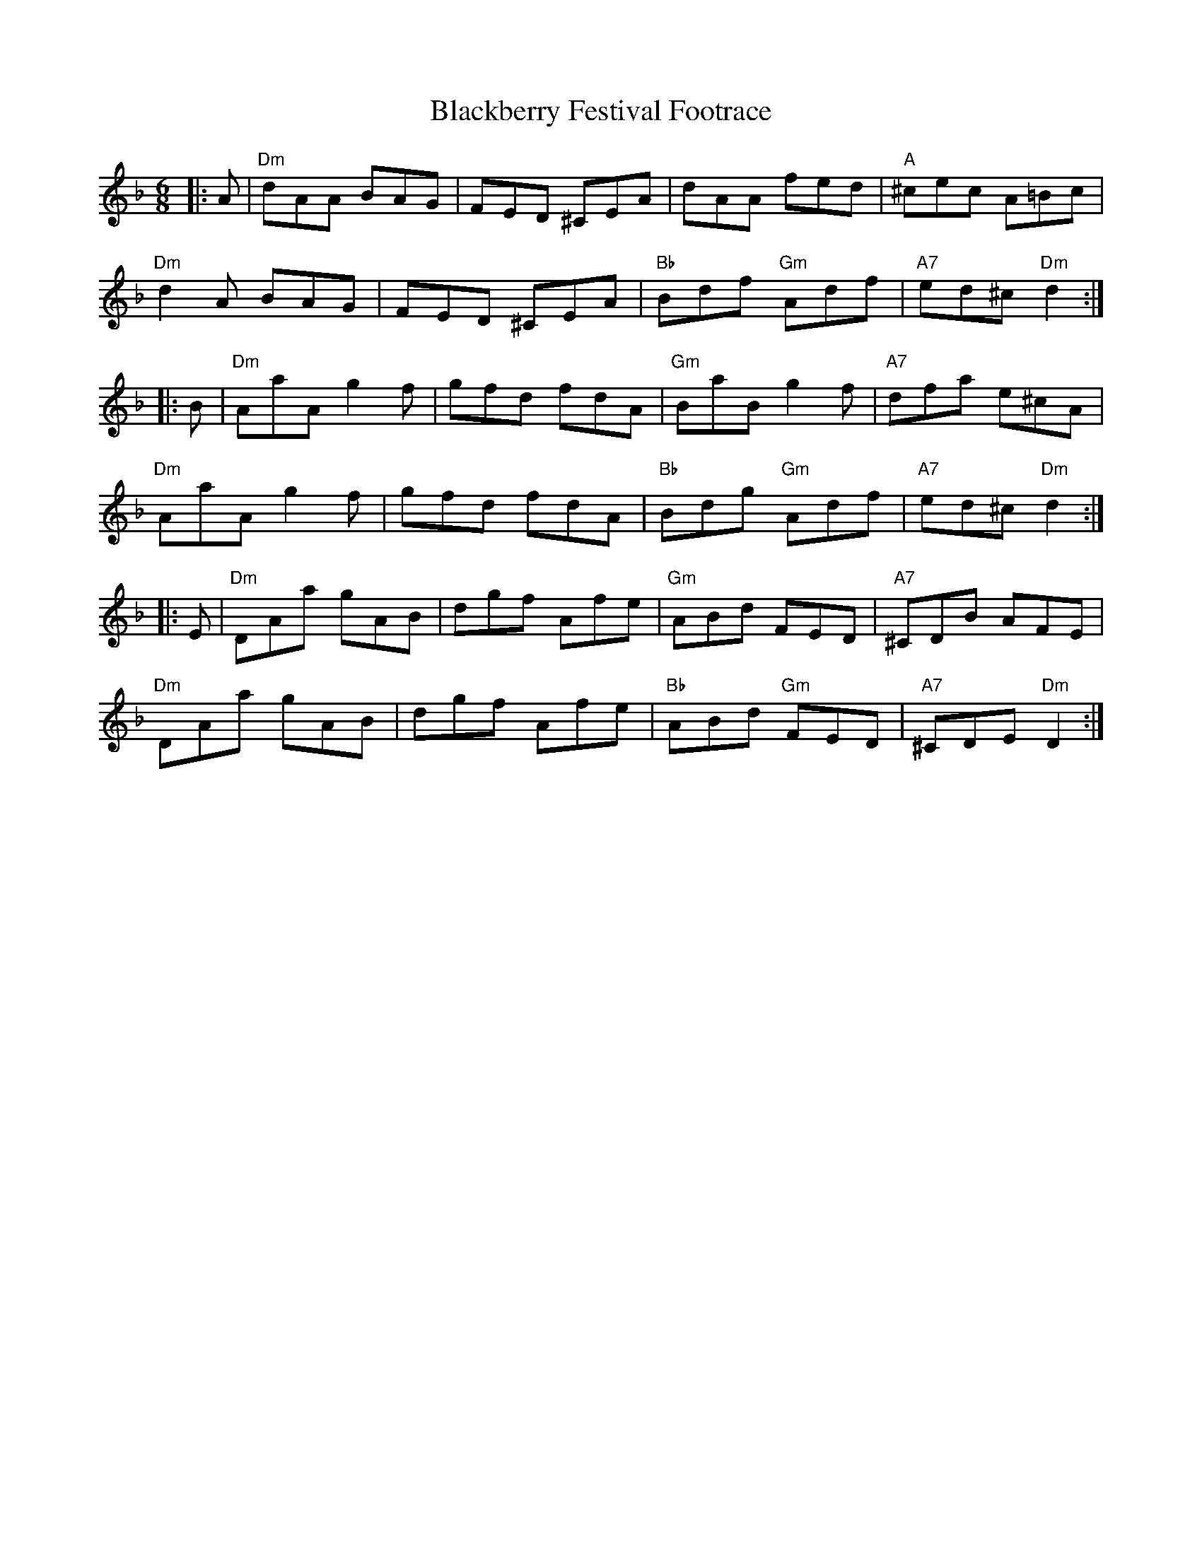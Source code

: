 X: 3913
T: Blackberry Festival Footrace
R: jig
M: 6/8
K: Dminor
|:A|"Dm"dAA BAG|FED ^CEA|dAA fed|"A"^cec A=Bc|
"Dm"d2A BAG|FED ^CEA|"Bb"Bdf "Gm"Adf|"A7"ed^c "Dm"d2:|
|:B|"Dm"AaA g2f|gfd fdA|"Gm"BaB g2f|"A7"dfa e^cA|
"Dm"AaA g2f|gfd fdA|"Bb"Bdg "Gm"Adf|"A7"ed^c "Dm"d2:|
|:E|"Dm"DAa gAB|dgf Afe|"Gm"ABd FED|"A7"^CDB AFE|
"Dm"DAa gAB|dgf Afe|"Bb"ABd "Gm"FED|"A7"^CDE "Dm"D2:|

